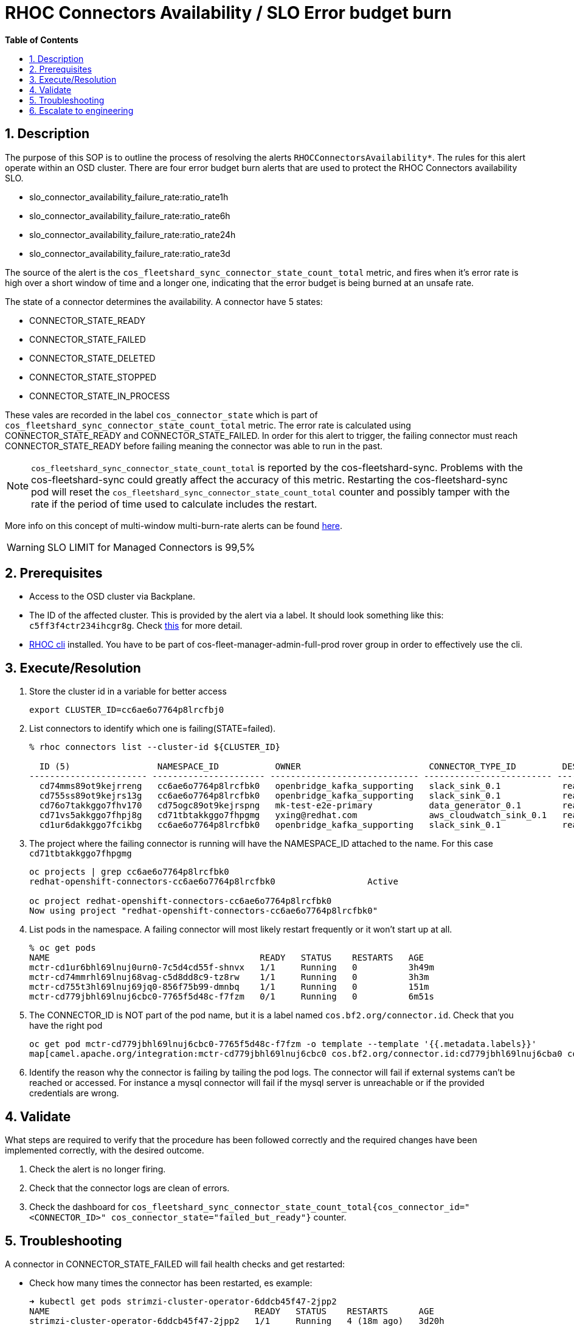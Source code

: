 // begin header
ifdef::env-github[]
:tip-caption: :bulb:
:note-caption: :information_source:
:important-caption: :heavy_exclamation_mark:
:caution-caption: :fire:
:warning-caption: :warning:
endif::[]
:numbered:
:toc: macro
:toc-title: pass:[<b>Table of Contents</b>]
// end header
= RHOC Connectors Availability / SLO Error budget burn

toc::[]

== Description

The purpose of this SOP is to outline the process of resolving the alerts `RHOCConnectorsAvailability*`. The rules for this alert operate within an OSD cluster. There are four error budget burn alerts that are used to protect the RHOC Connectors availability SLO.

* slo_connector_availability_failure_rate:ratio_rate1h
* slo_connector_availability_failure_rate:ratio_rate6h
* slo_connector_availability_failure_rate:ratio_rate24h
* slo_connector_availability_failure_rate:ratio_rate3d

The source of the alert is the
`cos_fleetshard_sync_connector_state_count_total` metric,
and fires when it's error rate is high over a short window of time and a
longer one, indicating that the error budget is being burned at an unsafe rate.

The state of a connector determines the availability. A connector have 5 states:

- CONNECTOR_STATE_READY
- CONNECTOR_STATE_FAILED
- CONNECTOR_STATE_DELETED
- CONNECTOR_STATE_STOPPED
- CONNECTOR_STATE_IN_PROCESS

These vales are recorded in the label `cos_connector_state` which is part of `cos_fleetshard_sync_connector_state_count_total` metric.
The error rate is calculated using  CONNECTOR_STATE_READY and CONNECTOR_STATE_FAILED. In order for this alert to trigger,
the failing connector must reach CONNECTOR_STATE_READY before failing meaning the connector was able to run in the past.

[NOTE]
`cos_fleetshard_sync_connector_state_count_total` is reported by the cos-fleetshard-sync. Problems with the cos-fleetshard-sync could
greatly affect the accuracy of this metric. Restarting the cos-fleetshard-sync pod will reset the `cos_fleetshard_sync_connector_state_count_total`
counter and possibly tamper with the rate if the period of time used to calculate includes the restart.

More info on this concept of multi-window multi-burn-rate alerts can be found
https://sre.google/workbook/alerting-on-slos/#6-multiwindow-multi-burn-rate-alerts[here].

[WARNING]
SLO LIMIT for Managed Connectors is 99,5%

== Prerequisites

* Access to the OSD cluster via Backplane.
* The ID of the affected cluster. This is provided by the alert via a label. It should look something like this: `c5ff3f4ctr234ihcgr8g`.  Check https://github.com/bf2fc6cc711aee1a0c2a/cos-sre-sops/blob/main/sops/howto/derive_ocm_cluster_id_from_connector_cluster_id.asciidoc[this] for more detail.
* https://github.com/bf2fc6cc711aee1a0c2a/cos-tools/tags[RHOC cli] installed. You have to be part of cos-fleet-manager-admin-full-prod rover group
in order to effectively use the cli.

== Execute/Resolution

. Store the cluster id in a variable for better access
+
----
export CLUSTER_ID=cc6ae6o7764p8lrcfbj0
----

. List connectors to identify which one is failing(STATE=failed).
+
----
% rhoc connectors list --cluster-id ${CLUSTER_ID}

  ID (5)                 NAMESPACE_ID           OWNER                         CONNECTOR_TYPE_ID         DESIRED_STATE   STATE    VERSION   AGE
----------------------- ---------------------- ----------------------------- ------------------------- --------------- -------- --------- --------
  cd74mms89ot9kejrreng   cc6ae6o7764p8lrcfbk0   openbridge_kafka_supporting   slack_sink_0.1            ready           ready    121805    154m
  cd755ss89ot9kejrs13g   cc6ae6o7764p8lrcfbk0   openbridge_kafka_supporting   slack_sink_0.1            ready           ready    121870    122m
  cd76o7takkggo7fhv170   cd75ogc89ot9kejrspng   mk-test-e2e-primary           data_generator_0.1        ready           ready    122013    14m
  cd71vs5akkggo7fhpj8g   cd71tbtakkggo7fhpgmg   yxing@redhat.com              aws_cloudwatch_sink_0.1   ready           failed   121802    5h39m
  cd1ur6dakkggo7fcikbg   cc6ae6o7764p8lrcfbk0   openbridge_kafka_supporting   slack_sink_0.1            ready           ready    121803    7d23h
----

. The project where the failing connector is running will have the NAMESPACE_ID attached to the name. For this case `cd71tbtakkggo7fhpgmg`
+
----
oc projects | grep cc6ae6o7764p8lrcfbk0
redhat-openshift-connectors-cc6ae6o7764p8lrcfbk0                  Active

oc project redhat-openshift-connectors-cc6ae6o7764p8lrcfbk0
Now using project "redhat-openshift-connectors-cc6ae6o7764p8lrcfbk0"
----

. List pods in the namespace. A failing connector will most likely restart frequently
or it won't start up at all.
+
----
% oc get pods
NAME                                         READY   STATUS    RESTARTS   AGE
mctr-cd1ur6bhl69lnuj0urn0-7c5d4cd55f-shnvx   1/1     Running   0          3h49m
mctr-cd74mmrhl69lnuj68vag-c5d8dd8c9-tz8rw    1/1     Running   0          3h3m
mctr-cd755t3hl69lnuj69jq0-856f75b99-dmnbq    1/1     Running   0          151m
mctr-cd779jbhl69lnuj6cbc0-7765f5d48c-f7fzm   0/1     Running   0          6m51s
----

. The CONNECTOR_ID is NOT part of the pod name, but it is a label named `cos.bf2.org/connector.id`. Check that you have the right pod
+
----
oc get pod mctr-cd779jbhl69lnuj6cbc0-7765f5d48c-f7fzm -o template --template '{{.metadata.labels}}'
map[camel.apache.org/integration:mctr-cd779jbhl69lnuj6cbc0 cos.bf2.org/connector.id:cd779jbhl69lnuj6cba0 cos.bf2.org/connector.type.id:aws_sqs_source_0.1 cos.bf2.org/deployment.id:cd779jbhl69lnuj6cbc0 cos.bf2.org/operator.type:camel-connector-operator pod-template-hash:7765f5d48c]

----

. Identify the reason why the connector is failing by tailing the pod logs. The connector will fail if external systems can't be reached or accessed. For instance a mysql connector will fail if the mysql server is unreachable or if the provided credentials are wrong.

== Validate

What steps are required to verify that the procedure has been followed correctly and the required changes have been implemented correctly, with the desired outcome.

. Check the alert is no longer firing.
. Check that the connector logs are clean of errors.
. Check the dashboard for `cos_fleetshard_sync_connector_state_count_total{cos_connector_id="<CONNECTOR_ID>" cos_connector_state="failed_but_ready"}` counter.

== Troubleshooting

A connector in CONNECTOR_STATE_FAILED will fail health checks and get restarted:

* Check how many times the connector has been restarted, es example:
+
[source]
----
➜ kubectl get pods strimzi-cluster-operator-6ddcb45f47-2jpp2
NAME                                        READY   STATUS    RESTARTS      AGE
strimzi-cluster-operator-6ddcb45f47-2jpp2   1/1     Running   4 (18m ago)   3d20h
----

* Check events to determine the reason of the restart:
+
[source]
----
➜ kubectl get events
LAST SEEN   TYPE      REASON               OBJECT                                                  MESSAGE
92m         Warning   Unhealthy            pod/cos-fleetshard-operator-debezium-59b9c9bd64-gj44t   Liveness probe failed: Get "http://10.131.0.68:8080/q/health/live": context deadline exceeded (Client.Timeout exceeded while awaiting headers)
80m         Normal    Created              pod/strimzi-cluster-operator-6ddcb45f47-2jpp2           Created container strimzi-cluster-operator
14m         Warning   Unhealthy            pod/strimzi-cluster-operator-6ddcb45f47-2jpp2           Readiness probe failed: Get "http://10.131.0.67:8080/ready": context deadline exceeded (Client.Timeout exceeded while awaiting headers)
29m         Warning   Unhealthy            pod/strimzi-cluster-operator-6ddcb45f47-2jpp2           Liveness probe failed: Get "http://10.131.0.67:8080/healthy": context deadline exceeded (Client.Timeout exceeded while awaiting headers)
80m         Normal    Killing              pod/strimzi-cluster-operator-6ddcb45f47-2jpp2           Container strimzi-cluster-operator failed liveness probe, will be restarted
80m         Normal    Pulled               pod/strimzi-cluster-operator-6ddcb45f47-2jpp2           Container image "quay.io/strimzi/operator:0.28.0" already present on machine
14m         Normal    AllRequirementsMet   clusterserviceversion/strimzi-kafka-operator.v0.28.0    all requirements found, attempting install
14m         Normal    InstallSucceeded     clusterserviceversion/strimzi-kafka-operator.v0.28.0    waiting for install components to report healthy
14m         Normal    InstallWaiting       clusterserviceversion/strimzi-kafka-operator.v0.28.0    installing: waiting for deployment strimzi-cluster-operator to become ready: deployment "strimzi-cluster-operator" not available: Deployment does not have minimum availability.
14m         Normal    InstallSucceeded     clusterserviceversion/strimzi-kafka-operator.v0.28.0    install strategy completed with no errors
14m         Warning   ComponentUnhealthy   clusterserviceversion/strimzi-kafka-operator.v0.28.0    installing: waiting for deployment strimzi-cluster-operator to become ready: deployment "strimzi-cluster-operator" not available: Deployment does not have minimum availability.
14m         Normal    NeedsReinstall       clusterserviceversion/strimzi-kafka-operator.v0.28.0    installing: waiting for deployment strimzi-cluster-operator to become ready: deployment "strimzi-cluster-operator" not available: Deployment does not have minimum availability.
----

* Check the logs:
+
[source]
----
oc logs -f strimzi-cluster-operator-6ddcb45f47-2jpp2
----

Some useful information can be found in the resources managed by the fleetshard operators.

* Inspect ManagedConnector resource:
+
[source]
----
oc get ManagedConnector -l cos.bf2.org/connector.id=<connectorId> -n redhat-openshift-connectors-<namespaceId>
----

* Inspect the fleetshard operator camel
+
[source]
----
oc get pod -l app.kubernetes.io/name=cos-fleetshard-operator-camel
oc logs -l app.kubernetes.io/name=cos-fleetshard-operator-camel -f
----

* Inspect the KameletBinding resource
+
[source]
----
oc get KameletBinding -n redhat-openshift-connectors-<namespaceId>
oc get KameletBinding -l cos.bf2.org/connector.id=<connectorId> -n redhat-openshift-connectors-<namespaceId>
----

* Inspect the camelk operator
+
[source]
----
oc get pod -l app=camel-k
oc logs -l app=camel-k -f
----

* Inspect the Integration resource
+
[source]
----
oc get Integration -n redhat-openshift-connectors-<namespaceId>
oc get Integration -l cos.bf2.org/connector.id=<connectorId> -n redhat-openshift-connectors-<namespaceId>
----

* Inspect the connector Deployment
+
[source]
----
oc get Deployment -l cos.bf2.org/connector.id=<connectorId> -n redhat-openshift-connectors-<namespaceId>
oc get ReplicaSet -l cos.bf2.org/connector.id=<connectorId> -n redhat-openshift-connectors-<namespaceId>
oc get Pod -l cos.bf2.org/connector.id=<connectorId> -n redhat-openshift-connectors-<namespaceId>
oc logs -l cos.bf2.org/connector.id=<connectorId> -n redhat-openshift-connectors-<namespaceId> -f
----

== Escalate to engineering

* If the above hasn't worked contact engineering.
** Use the RHOC Run The Service channel in slack: #rhoc-rts.
** Send a mail to rhoc-rts@redhat.com.